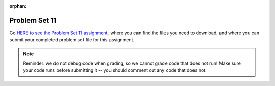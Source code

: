 :orphan:

..  Copyright (C) Paul Resnick, Jackie Cohen, Sam Carton.  Permission is granted to copy, distribute
    and/or modify this document under the terms of the GNU Free Documentation
    License, Version 1.3 or any later version published by the Free Software
    Foundation; with Invariant Sections being Forward, Prefaces, and
    Contributor List, no Front-Cover Texts, and no Back-Cover Texts.  A copy of
    the license is included in the section entitled "GNU Free Documentation
    License".

.. highlight:: python
    :linenothreshold: 500


.. _problem_set_11:

Problem Set 11
--------------

Go `HERE to see the Problem Set 11 assignment <https://umich.instructure.com/courses/105657/assignments/131297>`_, where you can find the files you need to download, and where you can submit your completed problem set file for this assignment.

.. note::

    Reminder: we do not debug code when grading, so we cannot grade code that does not run! Make sure your code runs before submitting it -- you should comment out any code that does not.


.. external:: ps_11_preamble
    
    **ABOUT THIS PROBLEM SET**

    We've provided a base code file (like ``basepong.py``), which contains code for a Pong game much like you saw in class this week.

    In this problem set, you have several tasks to alter the code in order to make your program into a a Breakout game (a video game similar to Pong), by following our instructions to alter the code we have provided. 

    It may help to think back to the questions from lecture and from section about how to alter the Pong game in different ways!

    To run this problem set, you will need to download all of the files in the folder Files > Problem Sets > PS11. 

    You should edit and submit the ``106_ps11.py`` file, which should run if it is in a directory with all the other files we provided.

    **Also note:** don't worry about the score in the upper right-hand corner if it does not work for you. On a number of computers we have found that it does not work. You are welcome to play around with it; it will not affect your grade.

.. external:: ps_11_01

	**PROBLEM 1**

	First, run the code as is! Convince yourself that it works, and think at a high-level how it works! What questions do you have that make you feel like you can't do these problems? Talk about those, ask them on the Facebook group, ask them in section, in office hours.

	Now, for the first problem, make a 1-player Pong game: a game where the right-most wall just reflects the ball back instead of scoring a point. 

	We have already changed the ball's starting position and angle in the code we provided. **You'll only need to make changes to Game.__init__() to solve this.**   

	Questions to help you do this:
	a) How can you remove the second player's paddle? 
	b) How can you make the right-hand wall deflect the ball back instead of scoring a point? (**Hint:** make the right-hand wall an instance of a different class.)

.. external:: ps_11_02

	**PROBLEM 2**

	Make a 6-deep floor-to-ceiling barricade of bricks on the right side, analogous to the maze walls we created in lecture code. In other words, on the right side of the screen, you should make it so there are 6 columns of bricks that reach from the bottom of the window to the top of the window.

	Test this to make sure it works before going on! 

	Some thoughts on how go about this:

	How would you make one brick, with an x-coordinate that 100 less than the width of the window and a y-coordinate that is 0 (at the bottom of the screen)? 

	Where in the code would you put the code to create a brick, so that it will show up on the screen? 

	How would you make one whole column of bricks, using a for loop? (To make a column, the ``x`` position will be fixed, but the ``y`` position will get larger with each successive iteration.) You can calculate how many bricks are needed (and therefore, how many times to iterate), by dividing the window height by the height of a brick! Separating this task into several distinct problems to be solved may help with this.

	Then, how would you make a set of six columns? Try iterating six times. You'lll need nested for-loops: do what you did to make a column of bricks. On each *outer* iteration, the x position should be larger, and you'll use an inner for loop to make a whole column of bricks at that position.

	Drawing this out before coding it will also probably help!

.. external:: ps_11_03

	**PROBLEM 3**

	Make bricks disappear when they are hit by the ball, by making a ``Brick`` subclass of ``BallDeflector`` and switching your bricks from problem 2 to be instances of ``Brick`` instead of instances of ``BallDeflector``. (If you did problem 2 with nested iteration, you should only have to change one tiny bit of code to do this.)  

	Test this to see if the bricks disappear after they are hit!   

	Hints on how to do this:   
	(a) Make the Brick subclass of BallDeflector 
	(b) Make the bricks be instances of the new Brick class instead of the BallDeflector class (call the Brick constructo instead of the BallDeflector constructor)   
	(c) In the Brick class, override the ``deflect_ball()`` method: call the parent class' ``deflect_ball()`` method, so that the balls deflects normally, but also remove the brick from game instance's list of ``game_objects`` after that. 

	That way, when the game tells all of it's game_objects to display themselves, this brick won't display. Also, when the ball tries to see if it's collided with any other game objects, it won't check with this brick any more.

.. external:: ps_11_04

	**PROBLEM 4**

	Write code in your program to keep track of how many bricks have been hit. When every 3rd brick gets hit (when 3 bricks have been hit, when 6 bricks have been hit... etc), increase the ball's velocity by 1.  

	**HINT:** you'll have done something like this in the code for section, when you makes the ball speed up on every 4th hit by a paddle.

.. external:: ps11_dyu

    Complete this week's `Demonstrate Your Understanding <https://umich.instructure.com/courses/105657/assignments/131283>`_ assignment on Canvas.
